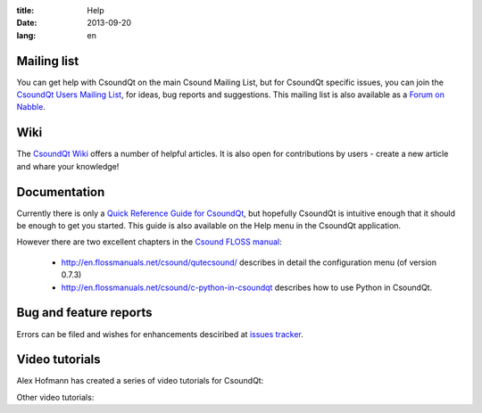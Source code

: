 :title: Help
:date: 2013-09-20
:lang: en


Mailing list
------------

You can get help with CsoundQt on the main Csound Mailing List, but for CsoundQt specific issues, you can join the `CsoundQt Users Mailing List <https://lists.sourceforge.net/lists/listinfo/qutecsound-users>`_, for ideas, bug reports and suggestions. This mailing list is also available as a `Forum on Nabble <http://qutecsound-users.829572.n3.nabble.com/>`_.



Wiki
----
The `CsoundQt Wiki <https://github.com/CsoundQt/CsoundQt/wiki>`_ offers a number of helpful articles. It is also open for contributions by users  - create a new article and whare your knowledge!


Documentation
-------------
Currently there is only a `Quick Reference Guide for CsoundQt <http://sourceforge.net/projects/qutecsound/files/Documentation/Quick%20Reference/QuteCsoundQuickRef.zip/download>`_, but hopefully CsoundQt is intuitive enough that it should be enough to get you started. This guide is also available on the Help menu in the CsoundQt application.


However there are two excellent chapters in the `Csound FLOSS manual <http://en.flossmanuals.net/csound/>`_:

 * http://en.flossmanuals.net/csound/qutecsound/ describes in detail the configuration menu (of version 0.7.3)

 * http://en.flossmanuals.net/csound/c-python-in-csoundqt describes how to use Python in CsoundQt.


Bug and feature reports
-----------------------
Errors can be filed and wishes for enhancements desciribed at `issues tracker <https://github.com/CsoundQt/CsoundQt/issues>`_. 


Video tutorials
---------------
Alex Hofmann has created a series of video tutorials for CsoundQt:

.. youtube:: P5OOyFyNaCA
.. youtube:: 0XcQ3ReqJTM
.. youtube:: KgYea5s8tFs
.. youtube:: 8zszIN_N3bQ

Other video tutorials:

.. youtube:: KKlCTxmzcS0
.. youtube:: O9WU7DzdUmE

